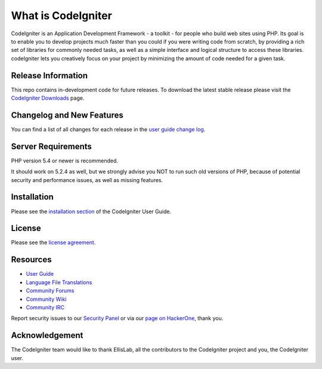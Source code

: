 ###################
What is CodeIgniter
###################

CodeIgniter is an Application Development Framework - a toolkit - for people who build web sites using PHP. Its goal is to enable you to develop projects much faster than you could if you were writing code from scratch, by providing a rich set of libraries for commonly needed tasks, as well as a simple interface and logical structure to access these libraries. codeIgniter lets you creatively focus on your project by minimizing the amount of code needed for a given task.

*******************
Release Information
*******************

This repo contains in-development code for future releases. To download the latest stable release please visit the `CodeIgniter Downloads <http://www.codeigniter.com/download>`_ page.

**************************
Changelog and New Features
**************************

You can find a list of all changes for each release in the `user
guide change log <https://github.com/bcit-ci/CodeIgniter/blob/develop/user_guide_src/source/changelog.rst>`_.

*******************
Server Requirements
*******************

PHP version 5.4 or newer is recommended.

It should work on 5.2.4 as well, but we strongly advise you NOT to run
such old versions of PHP, because of potential security and performance
issues, as well as missing features.

************
Installation
************

Please see the `installation section <http://www.codeigniter.com/user_guide/installation/index.html>`_
of the CodeIgniter User Guide.

*******
License
*******

Please see the `license
agreement <https://github.com/bcit-ci/CodeIgniter/blob/develop/user_guide_src/source/license.rst>`_.

*********
Resources
*********

-  `User Guide <http://www.codeigniter.com/docs>`_
-  `Language File Translations <https://github.com/bcit-ci/codeigniter3-translations>`_
-  `Community Forums <http://forum.codeigniter.com/>`_
-  `Community Wiki <https://github.com/bcit-ci/CodeIgniter/wiki>`_
-  `Community IRC <http://www.codeigniter.com/irc>`_

Report security issues to our `Security Panel <mailto:security@codeigniter.com>`_
or via our `page on HackerOne <https://hackerone.com/codeigniter>`_, thank you.

***************
Acknowledgement
***************

The CodeIgniter team would like to thank EllisLab, all the
contributors to the CodeIgniter project and you, the CodeIgniter user.